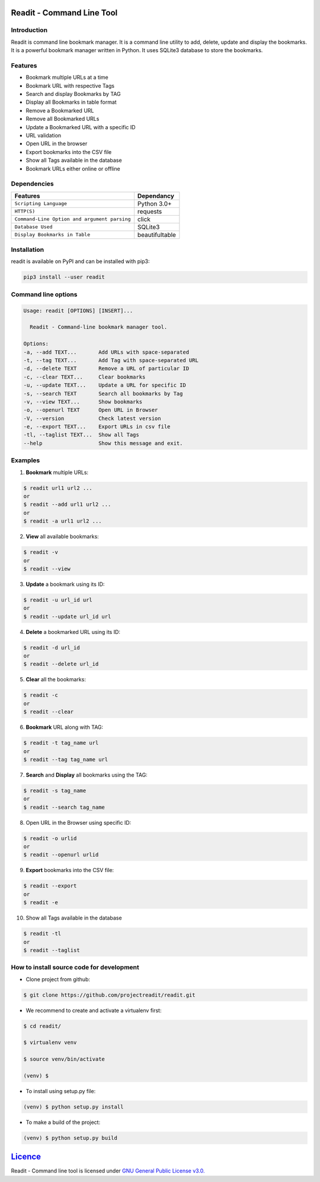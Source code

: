 **************************
Readit - Command Line Tool
**************************

.. class:: no-web no-pdf

|Python| |Licence| |Build Status| |docs passing|


.. image:: https://asciinema.org/a/XHY1hKrgOry69OeWG04iucT1k.png
   :alt: asciicast
   :scale: 50%
   :target: https://asciinema.org/a/XHY1hKrgOry69OeWG04iucT1k?t=1


Introduction
************
Readit is command line bookmark manager. It is a command line utility to add, delete, update and display the bookmarks. It is a powerful bookmark manager written in Python. It uses SQLite3 database to store the bookmarks.


Features
********
* Bookmark multiple URLs at a time
* Bookmark URL with respective Tags
* Search and display Bookmarks by TAG
* Display all Bookmarks in table format
* Remove a Bookmarked URL
* Remove all Bookmarked URLs
* Update a Bookmarked URL with a specific ID
* URL validation
* Open URL in the browser
* Export bookmarks into the CSV file
* Show all Tags available in the database
* Bookmark URLs either online or offline


Dependencies
************
=============================================      ==================
     Features                                       Dependancy
=============================================      ==================
``Scripting Language``                              Python 3.0+
``HTTP(S)``                                         requests
``Command-Line Option and argument parsing``        click
``Database Used``                                   SQLite3
``Display Bookmarks in Table``                      beautifultable
=============================================      ==================

Installation
************
readit is available on PyPI and can be installed with pip3:

.. code-block:: bash

    pip3 install --user readit

Command line options
********************
.. code-block:: bash

    Usage: readit [OPTIONS] [INSERT]...

      Readit - Command-line bookmark manager tool.

    Options:
    -a, --add TEXT...       Add URLs with space-separated
    -t, --tag TEXT...       Add Tag with space-separated URL
    -d, --delete TEXT       Remove a URL of particular ID
    -c, --clear TEXT...     Clear bookmarks
    -u, --update TEXT...    Update a URL for specific ID
    -s, --search TEXT       Search all bookmarks by Tag
    -v, --view TEXT...      Show bookmarks
    -o, --openurl TEXT      Open URL in Browser
    -V, --version           Check latest version
    -e, --export TEXT...    Export URLs in csv file
    -tl, --taglist TEXT...  Show all Tags
    --help                  Show this message and exit.


Examples
********
1. **Bookmark** multiple URLs:

.. code-block:: bash

    $ readit url1 url2 ...
    or
    $ readit --add url1 url2 ...
    or
    $ readit -a url1 url2 ...

2. **View** all available bookmarks:

.. code-block:: bash

    $ readit -v
    or
    $ readit --view

3. **Update** a bookmark using its ID:

.. code-block:: bash

    $ readit -u url_id url
    or
    $ readit --update url_id url

4. **Delete** a bookmarked URL using its ID:

.. code-block:: bash

    $ readit -d url_id
    or
    $ readit --delete url_id

5. **Clear** all the bookmarks:

.. code-block:: bash

    $ readit -c
    or
    $ readit --clear

6. **Bookmark** URL along with TAG:

.. code-block:: bash

    $ readit -t tag_name url
    or
    $ readit --tag tag_name url

7. **Search** and **Display** all bookmarks using the TAG:

.. code-block:: bash

    $ readit -s tag_name
    or
    $ readit --search tag_name

8. Open URL in the Browser using specific ID:

.. code-block:: bash

    $ readit -o urlid
    or
    $ readit --openurl urlid

9. **Export** bookmarks into the CSV file:

.. code-block:: bash

   $ readit --export
   or
   $ readit -e

10. Show all Tags available in the database

.. code-block:: bash

   $ readit -tl
   or
   $ readit --taglist

How to install source code for development 
**********************************************
* Clone project from github:

.. code-block:: bash

    $ git clone https://github.com/projectreadit/readit.git

* We recommend to create and activate a virtualenv first:

.. code-block:: bash

    $ cd readit/
  
    $ virtualenv venv

    $ source venv/bin/activate

    (venv) $

* To install using setup.py file:

.. code-block:: bash
 
        (venv) $ python setup.py install

* To make a build of the project:

.. code-block:: bash

        (venv) $ python setup.py build

************************************************************************
`Licence <https://github.com/projectreadit/readit/blob/master/LICENSE>`_
************************************************************************
Readit - Command line tool is licensed under `GNU General Public License v3.0. <https://github.com/projectreadit/readit/blob/master/LICENSE>`_

.. |Python| image:: https://img.shields.io/badge/python-3.6-blue.svg

.. |Licence| image:: https://img.shields.io/badge/license-GPLv3-yellow.svg?maxAge=2592000
    :target: https://github.com/projectreadit/readit/blob/master/LICENSE

.. |Build Status| image:: https://travis-ci.org/projectreadit/readit.svg?branch=master
    :target: https://travis-ci.org/projectreadit/readit

.. |docs passing| image:: https://readthedocs.org/projects/readit/badge/?version=latest
    :target: http://readit.readthedocs.io/en/latest/?badge=latest
    :alt: Documentation Status
